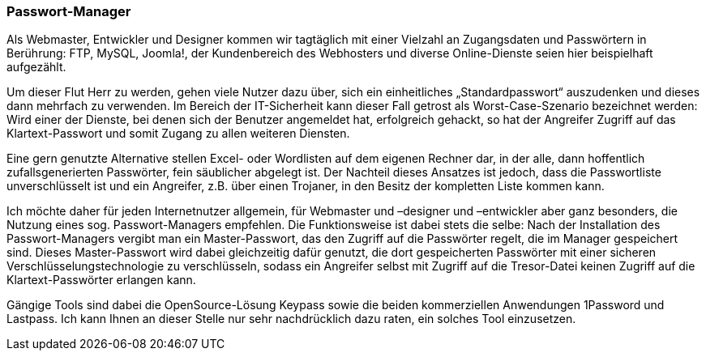 === Passwort-Manager

Als Webmaster, Entwickler und Designer kommen wir tagtäglich mit einer
Vielzahl an Zugangsdaten und Passwörtern in Berührung: FTP, MySQL,
Joomla!, der Kundenbereich des Webhosters und diverse Online-Dienste
seien hier beispielhaft aufgezählt.

Um dieser Flut Herr zu werden, gehen viele Nutzer dazu über, sich ein
einheitliches „Standardpasswort“ auszudenken und dieses dann mehrfach zu
verwenden. Im Bereich der IT-Sicherheit kann dieser Fall getrost als
Worst-Case-Szenario bezeichnet werden: Wird einer der Dienste, bei denen
sich der Benutzer angemeldet hat, erfolgreich gehackt, so hat der
Angreifer Zugriff auf das Klartext-Passwort und somit Zugang zu allen
weiteren Diensten.

Eine gern genutzte Alternative stellen Excel- oder Wordlisten auf dem
eigenen Rechner dar, in der alle, dann hoffentlich zufallsgenerierten
Passwörter, fein säublicher abgelegt ist. Der Nachteil dieses Ansatzes
ist jedoch, dass die Passwortliste unverschlüsselt ist und ein
Angreifer, z.B. über einen Trojaner, in den Besitz der kompletten Liste
kommen kann.

Ich möchte daher für jeden Internetnutzer allgemein, für Webmaster und
–designer und –entwickler aber ganz besonders, die Nutzung eines sog.
Passwort-Managers empfehlen. Die Funktionsweise ist dabei stets die
selbe: Nach der Installation des Passwort-Managers vergibt man ein
Master-Passwort, das den Zugriff auf die Passwörter regelt, die im
Manager gespeichert sind. Dieses Master-Passwort wird dabei gleichzeitig
dafür genutzt, die dort gespeicherten Passwörter mit einer sicheren
Verschlüsselungstechnologie zu verschlüsseln, sodass ein Angreifer
selbst mit Zugriff auf die Tresor-Datei keinen Zugriff auf die
Klartext-Passwörter erlangen kann.

Gängige Tools sind dabei die OpenSource-Lösung Keypass sowie die beiden
kommerziellen Anwendungen 1Password und Lastpass. Ich kann Ihnen an
dieser Stelle nur sehr nachdrücklich dazu raten, ein solches Tool
einzusetzen.

